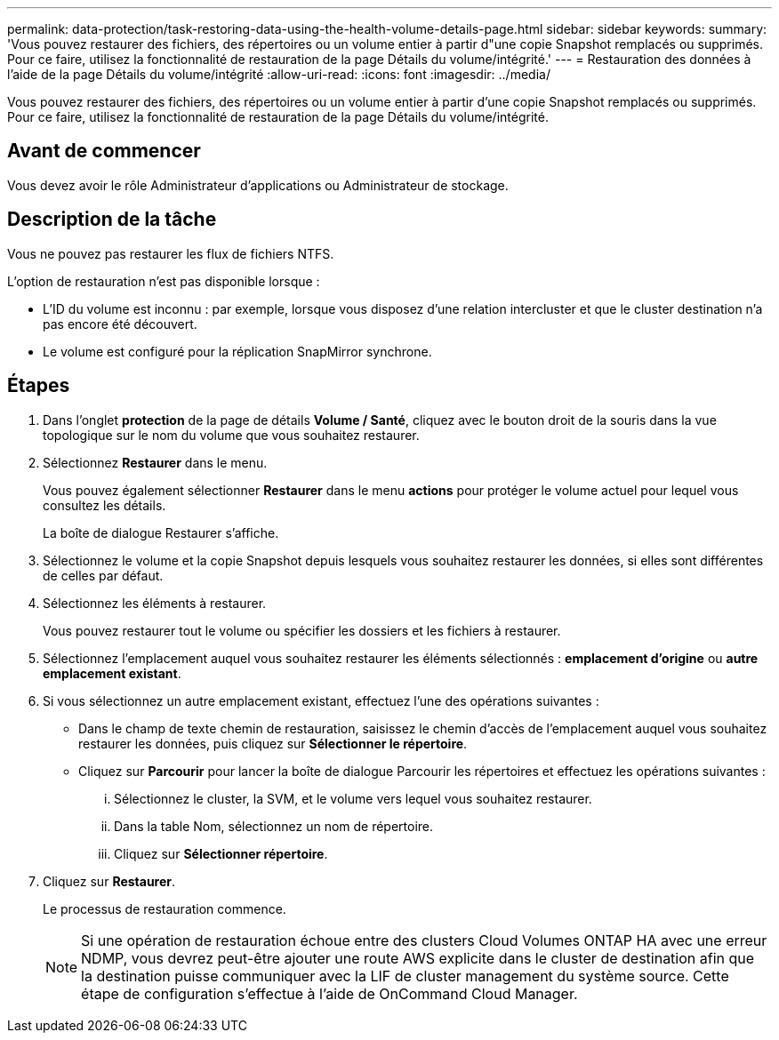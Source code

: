 ---
permalink: data-protection/task-restoring-data-using-the-health-volume-details-page.html 
sidebar: sidebar 
keywords:  
summary: 'Vous pouvez restaurer des fichiers, des répertoires ou un volume entier à partir d"une copie Snapshot remplacés ou supprimés. Pour ce faire, utilisez la fonctionnalité de restauration de la page Détails du volume/intégrité.' 
---
= Restauration des données à l'aide de la page Détails du volume/intégrité
:allow-uri-read: 
:icons: font
:imagesdir: ../media/


[role="lead"]
Vous pouvez restaurer des fichiers, des répertoires ou un volume entier à partir d'une copie Snapshot remplacés ou supprimés. Pour ce faire, utilisez la fonctionnalité de restauration de la page Détails du volume/intégrité.



== Avant de commencer

Vous devez avoir le rôle Administrateur d'applications ou Administrateur de stockage.



== Description de la tâche

Vous ne pouvez pas restaurer les flux de fichiers NTFS.

L'option de restauration n'est pas disponible lorsque :

* L'ID du volume est inconnu : par exemple, lorsque vous disposez d'une relation intercluster et que le cluster destination n'a pas encore été découvert.
* Le volume est configuré pour la réplication SnapMirror synchrone.




== Étapes

. Dans l'onglet *protection* de la page de détails *Volume / Santé*, cliquez avec le bouton droit de la souris dans la vue topologique sur le nom du volume que vous souhaitez restaurer.
. Sélectionnez *Restaurer* dans le menu.
+
Vous pouvez également sélectionner *Restaurer* dans le menu *actions* pour protéger le volume actuel pour lequel vous consultez les détails.

+
La boîte de dialogue Restaurer s'affiche.

. Sélectionnez le volume et la copie Snapshot depuis lesquels vous souhaitez restaurer les données, si elles sont différentes de celles par défaut.
. Sélectionnez les éléments à restaurer.
+
Vous pouvez restaurer tout le volume ou spécifier les dossiers et les fichiers à restaurer.

. Sélectionnez l'emplacement auquel vous souhaitez restaurer les éléments sélectionnés : *emplacement d'origine* ou *autre emplacement existant*.
. Si vous sélectionnez un autre emplacement existant, effectuez l'une des opérations suivantes :
+
** Dans le champ de texte chemin de restauration, saisissez le chemin d'accès de l'emplacement auquel vous souhaitez restaurer les données, puis cliquez sur *Sélectionner le répertoire*.
** Cliquez sur *Parcourir* pour lancer la boîte de dialogue Parcourir les répertoires et effectuez les opérations suivantes :
+
... Sélectionnez le cluster, la SVM, et le volume vers lequel vous souhaitez restaurer.
... Dans la table Nom, sélectionnez un nom de répertoire.
... Cliquez sur *Sélectionner répertoire*.




. Cliquez sur *Restaurer*.
+
Le processus de restauration commence.

+
[NOTE]
====
Si une opération de restauration échoue entre des clusters Cloud Volumes ONTAP HA avec une erreur NDMP, vous devrez peut-être ajouter une route AWS explicite dans le cluster de destination afin que la destination puisse communiquer avec la LIF de cluster management du système source. Cette étape de configuration s'effectue à l'aide de OnCommand Cloud Manager.

====

